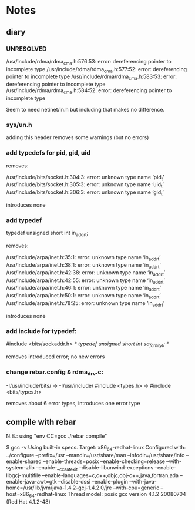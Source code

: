 * Notes

** diary

*** UNRESOLVED

/usr/include/rdma/rdma_cma.h:576:53: error: dereferencing pointer to incomplete type
/usr/include/rdma/rdma_cma.h:577:52: error: dereferencing pointer to incomplete type
/usr/include/rdma/rdma_cma.h:583:53: error: dereferencing pointer to incomplete type
/usr/include/rdma/rdma_cma.h:584:52: error: dereferencing pointer to incomplete type

Seem to need netinet/in.h but including that makes no difference.

*** sys/un.h

adding this header removes some warnings (but no errors)

*** add typedefs for pid, gid, uid

removes:

/usr/include/bits/socket.h:304:3: error: unknown type name ‘pid_t’
/usr/include/bits/socket.h:305:3: error: unknown type name ‘uid_t’
/usr/include/bits/socket.h:306:3: error: unknown type name ‘gid_t’

introduces none

*** add typedef

  typedef unsigned short int in_addr_t;

removes:

/usr/include/arpa/inet.h:35:1: error: unknown type name ‘in_addr_t’
/usr/include/arpa/inet.h:38:1: error: unknown type name ‘in_addr_t’
/usr/include/arpa/inet.h:42:38: error: unknown type name ‘in_addr_t’
/usr/include/arpa/inet.h:42:55: error: unknown type name ‘in_addr_t’
/usr/include/arpa/inet.h:46:1: error: unknown type name ‘in_addr_t’
/usr/include/arpa/inet.h:50:1: error: unknown type name ‘in_addr_t’
/usr/include/arpa/inet.h:78:25: error: unknown type name ‘in_addr_t’

introduces none

*** add include for typedef:

  #include <bits/sockaddr.h>
  /* typedef unsigned short int sa_family_t; */

removes introduced error; no new errors

*** change rebar.config & rdma_drv.c:

  -I/usr/include/bits/ -> -I/usr/include/
  #include <types.h> -> #include <bits/types.h>

removes about 6 error types, introduces one error type

** compile with rebar

N.B.: using "env CC=gcc ./rebar compile"

$ gcc -v
Using built-in specs.
Target: x86_64-redhat-linux
Configured with: ../configure --prefix=/usr --mandir=/usr/share/man --infodir=/usr/share/info --enable-shared --enable-threads=posix --enable-checking=release --with-system-zlib --enable-__cxa_atexit --disable-libunwind-exceptions --enable-libgcj-multifile --enable-languages=c,c++,objc,obj-c++,java,fortran,ada --enable-java-awt=gtk --disable-dssi --enable-plugin --with-java-home=/usr/lib/jvm/java-1.4.2-gcj-1.4.2.0/jre --with-cpu=generic --host=x86_64-redhat-linux
Thread model: posix
gcc version 4.1.2 20080704 (Red Hat 4.1.2-48)

